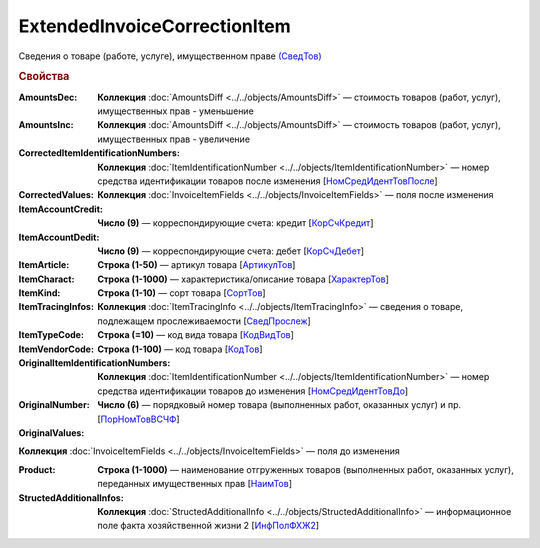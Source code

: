 
ExtendedInvoiceCorrectionItem
=============================

Сведения о товаре (работе, услуге), имущественном праве `(СведТов) <https://normativ.kontur.ru/document?moduleId=1&documentId=375857&rangeId=2611262>`_

.. rubric:: Свойства

:AmountsDec:
  **Коллекция** :doc:`AmountsDiff <../../objects/AmountsDiff>` — стоимость товаров (работ, услуг), имущественных прав - уменьшение

:AmountsInc:
  **Коллекция** :doc:`AmountsDiff <../../objects/AmountsDiff>` — стоимость товаров (работ, услуг), имущественных прав - увеличение

:CorrectedItemIdentificationNumbers:
  **Коллекция** :doc:`ItemIdentificationNumber <../../objects/ItemIdentificationNumber>` — номер средства идентификации товаров после изменения [`НомСредИдентТовПосле <https://normativ.kontur.ru/document?moduleId=1&documentId=375857&rangeId=2611275>`_]

:CorrectedValues:
  **Коллекция** :doc:`InvoiceItemFields <../../objects/InvoiceItemFields>` — поля после изменения

:ItemAccountCredit:
  **Число (9)** — корреспондирующие счета: кредит [`КорСчКредит <https://normativ.kontur.ru/document?moduleId=1&documentId=402523&rangeId=2969309>`_]

:ItemAccountDedit:
  **Число (9)** — корреспондирующие счета: дебет [`КорСчДебет <https://normativ.kontur.ru/document?moduleId=1&documentId=402523&rangeId=2969308>`_]

:ItemArticle:
  **Строка (1-50)** — артикул товара [`АртикулТов <https://normativ.kontur.ru/document?moduleId=1&documentId=375857&rangeId=2611278>`_]

:ItemCharact:
  **Строка (1-1000)** — характеристика/описание товара [`ХарактерТов <https://normativ.kontur.ru/document?moduleId=1&documentId=375857&rangeId=2611281>`_]

:ItemKind:
  **Строка (1-10)** — сорт товара [`СортТов <https://normativ.kontur.ru/document?moduleId=1&documentId=375857&rangeId=2611280>`_]

:ItemTracingInfos:
  **Коллекция** :doc:`ItemTracingInfo <../../objects/ItemTracingInfo>` — сведения о товаре, подлежащем прослеживаемости [`СведПрослеж <https://normativ.kontur.ru/document?moduleId=1&documentId=375857&rangeId=2611276>`_]

:ItemTypeCode:
  **Строка (=10)** — код вида товара [`КодВидТов <https://normativ.kontur.ru/document?moduleId=1&documentId=375857&rangeId=2611279>`_]

:ItemVendorCode:
  **Строка (1-100)** — код товара [`КодТов <https://normativ.kontur.ru/document?moduleId=1&documentId=375857&rangeId=2611277>`_]

:OriginalItemIdentificationNumbers:
  **Коллекция** :doc:`ItemIdentificationNumber <../../objects/ItemIdentificationNumber>` — номер средства идентификации товаров до изменения [`НомСредИдентТовДо <https://normativ.kontur.ru/document?moduleId=1&documentId=375857&rangeId=2611273>`_]

:OriginalNumber:
  **Число (6)** — порядковый номер товара (выполненных работ, оказанных услуг) и пр. [`ПорНомТовВСЧФ <https://normativ.kontur.ru/document?moduleId=1&documentId=375857&rangeId=2611268>`_]

:OriginalValues:
**Коллекция** :doc:`InvoiceItemFields <../../objects/InvoiceItemFields>` — поля до изменения

:Product:
  **Строка (1-1000)** — наименование отгруженных товаров (выполненных работ, оказанных услуг), переданных имущественных прав [`НаимТов <https://normativ.kontur.ru/document?moduleId=1&documentId=375857&rangeId=2611263>`_]

:StructedAdditionalInfos:
  **Коллекция** :doc:`StructedAdditionalInfo <../../objects/StructedAdditionalInfo>` — информационное поле факта хозяйственной жизни 2 [`ИнфПолФХЖ2 <https://normativ.kontur.ru/document?moduleId=1&documentId=375857&rangeId=2611270>`_]
